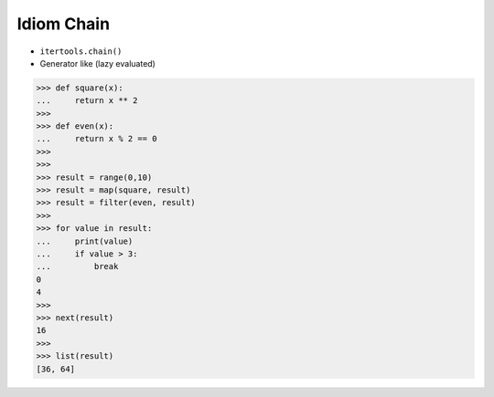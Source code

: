 Idiom Chain
===========
* ``itertools.chain()``
* Generator like (lazy evaluated)

>>> def square(x):
...     return x ** 2
>>>
>>> def even(x):
...     return x % 2 == 0
>>>
>>>
>>> result = range(0,10)
>>> result = map(square, result)
>>> result = filter(even, result)
>>>
>>> for value in result:
...     print(value)
...     if value > 3:
...         break
0
4
>>>
>>> next(result)
16
>>>
>>> list(result)
[36, 64]

